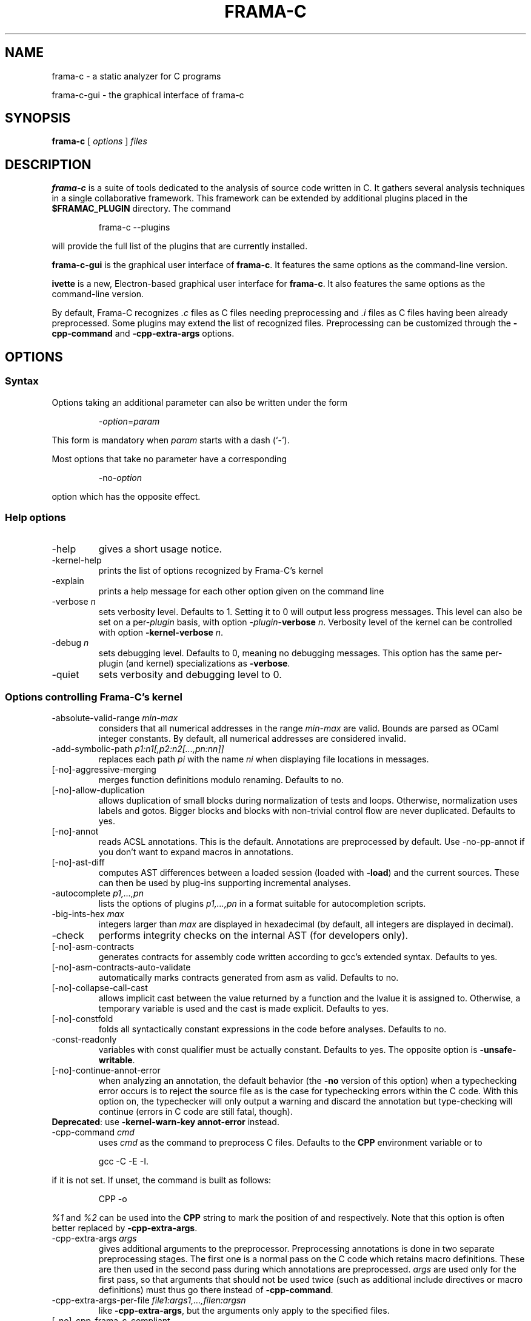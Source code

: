 .\" Automatically generated by Pandoc 2.14.0.3
.\"
.TH "FRAMA-C" "1" "" "2024-04-24" ""
.hy
.\"------------------------------------------------------------------------
.\"                                                                        
.\"  This file is part of Frama-C documentation                            
.\"                                                                        
.\"  Copyright (C) 2007-2024                                               
.\"    CEA (Commissariat à l'énergie atomique et aux énergies              
.\"         alternatives)                                                  
.\"                                                                        
.\"  you can redistribute it and/or modify it under the terms of the
.\"  CC-BY-SA 4.0 license

.\" DO NOT EDIT THIS FILE!
.\" This man file has been generated from a Markdown file (frama-c.1.md)
.\" using pandoc 2.0 or newer. To modify this file, edit the Markdown file,
.\" run `dune build @check-man` and then `dune promote`.
.SH NAME
.PP
frama-c - a static analyzer for C programs
.PP
frama-c-gui - the graphical interface of frama-c
.SH SYNOPSIS
.PP
\f[B]frama-c\f[R] [ \f[I]options\f[R] ] \f[I]files\f[R]
.SH DESCRIPTION
.PP
\f[B]frama-c\f[R] is a suite of tools dedicated to the analysis of
source code written in C.
It gathers several analysis techniques in a single collaborative
framework.
This framework can be extended by additional plugins placed in the
\f[B]$FRAMAC_PLUGIN\f[R] directory.
The command
.RS
.PP
frama-c --plugins
.RE
.PP
will provide the full list of the plugins that are currently installed.
.PP
\f[B]frama-c-gui\f[R] is the graphical user interface of
\f[B]frama-c\f[R].
It features the same options as the command-line version.
.PP
\f[B]ivette\f[R] is a new, Electron-based graphical user interface for
\f[B]frama-c\f[R].
It also features the same options as the command-line version.
.PP
By default, Frama-C recognizes \f[I].c\f[R] files as C files needing
preprocessing and \f[I].i\f[R] files as C files having been already
preprocessed.
Some plugins may extend the list of recognized files.
Preprocessing can be customized through the \f[B]-cpp-command\f[R] and
\f[B]-cpp-extra-args\f[R] options.
.SH OPTIONS
.SS Syntax
.PP
Options taking an additional parameter can also be written under the
form
.RS
.PP
-\f[I]option\f[R]=\f[I]param\f[R]
.RE
.PP
This form is mandatory when \f[I]param\f[R] starts with a dash (`-').
.PP
Most options that take no parameter have a corresponding
.RS
.PP
-no-\f[I]option\f[R]
.RE
.PP
option which has the opposite effect.
.SS Help options
.TP
-help
gives a short usage notice.
.TP
-kernel-help
prints the list of options recognized by Frama-C\[cq]s kernel
.TP
-explain
prints a help message for each other option given on the command line
.TP
-verbose \f[I]n\f[R]
sets verbosity level.
Defaults to 1.
Setting it to 0 will output less progress messages.
This level can also be set on a per-\f[I]plugin\f[R] basis, with option
-\f[I]plugin\f[R]-\f[B]verbose\f[R] \f[I]n\f[R].
Verbosity level of the kernel can be controlled with option
\f[B]-kernel-verbose\f[R] \f[I]n\f[R].
.TP
-debug \f[I]n\f[R]
sets debugging level.
Defaults to 0, meaning no debugging messages.
This option has the same per-plugin (and kernel) specializations as
\f[B]-verbose\f[R].
.TP
-quiet
sets verbosity and debugging level to 0.
.SS Options controlling Frama-C\[cq]s kernel
.TP
-absolute-valid-range \f[I]min-max\f[R]
considers that all numerical addresses in the range \f[I]min-max\f[R]
are valid.
Bounds are parsed as OCaml integer constants.
By default, all numerical addresses are considered invalid.
.TP
-add-symbolic-path \f[I]p1:n1[,p2:n2[\&...,pn:nn]]\f[R]
replaces each path \f[I]pi\f[R] with the name \f[I]ni\f[R] when
displaying file locations in messages.
.TP
[-no]-aggressive-merging
merges function definitions modulo renaming.
Defaults to no.
.TP
[-no]-allow-duplication
allows duplication of small blocks during normalization of tests and
loops.
Otherwise, normalization uses labels and gotos.
Bigger blocks and blocks with non-trivial control flow are never
duplicated.
Defaults to yes.
.TP
[-no]-annot
reads ACSL annotations.
This is the default.
Annotations are preprocessed by default.
Use -no-pp-annot if you don\[cq]t want to expand macros in annotations.
.TP
[-no]-ast-diff
computes AST differences between a loaded session (loaded with
\f[B]-load\f[R]) and the current sources.
These can then be used by plug-ins supporting incremental analyses.
.TP
-autocomplete \f[I]p1,\&...,pn\f[R]
lists the options of plugins \f[I]p1,\&...,pn\f[R] in a format suitable
for autocompletion scripts.
.TP
-big-ints-hex \f[I]max\f[R]
integers larger than \f[I]max\f[R] are displayed in hexadecimal (by
default, all integers are displayed in decimal).
.TP
-check
performs integrity checks on the internal AST (for developers only).
.TP
[-no]-asm-contracts
generates contracts for assembly code written according to gcc\[cq]s
extended syntax.
Defaults to yes.
.TP
[-no]-asm-contracts-auto-validate
automatically marks contracts generated from asm as valid.
Defaults to no.
.TP
[-no]-collapse-call-cast
allows implicit cast between the value returned by a function and the
lvalue it is assigned to.
Otherwise, a temporary variable is used and the cast is made explicit.
Defaults to yes.
.TP
[-no]-constfold
folds all syntactically constant expressions in the code before
analyses.
Defaults to no.
.TP
-const-readonly
variables with const qualifier must be actually constant.
Defaults to yes.
The opposite option is \f[B]-unsafe-writable\f[R].
.TP
[-no]-continue-annot-error
when analyzing an annotation, the default behavior (the \f[B]-no\f[R]
version of this option) when a typechecking error occurs is to reject
the source file as is the case for typechecking errors within the C
code.
With this option on, the typechecker will only output a warning and
discard the annotation but type\[hy]checking will continue (errors in C
code are still fatal, though).
.PD 0
.P
.PD
\f[B]Deprecated\f[R]: use \f[B]-kernel-warn-key annot-error\f[R]
instead.
.TP
-cpp-command \f[I]cmd\f[R]
uses \f[I]cmd\f[R] as the command to preprocess C files.
Defaults to the \f[B]CPP\f[R] environment variable or to
.RS
.PP
gcc -C -E -I.
.RE
.PP
if it is not set.
If unset, the command is built as follows:
.RS
.PP
CPP -o
.RE
.PP
\f[I]%1\f[R] and \f[I]%2\f[R] can be used into the \f[B]CPP\f[R] string
to mark the position of \f[I]\f[R] and \f[I]\f[R] respectively.
Note that this option is often better replaced by
\f[B]-cpp-extra-args\f[R].
.TP
-cpp-extra-args \f[I]args\f[R]
gives additional arguments to the preprocessor.
Preprocessing annotations is done in two separate preprocessing
stages.
The first one is a normal pass on the C code which retains macro
definitions.
These are then used in the second pass during which annotations are
preprocessed.
\f[I]args\f[R] are used only for the first pass, so that arguments that
should not be used twice (such as additional include directives or macro
definitions) must thus go there instead of \f[B]-cpp-command\f[R].
.TP
-cpp-extra-args-per-file \f[I]file1:args1,\&...,filen:argsn\f[R]
like \f[B]-cpp-extra-args\f[R], but the arguments only apply to the
specified files.
.TP
[-no]-cpp-frama-c-compliant
indicates that the chosen preprocessor complies to some Frama-C
requirements, such as accepting the same set of options as GNU cpp, and
accepting architecture-specific options such as -m32/-m64.
Default values depend on the installed preprocessor at configure time.
See also \f[B]-pp-annot\f[R].
.TP
[-no]-autoload-plugins
when on, load all the dynamic plugins found in the search path (see
\f[B]-print-plugin-path\f[R] for more information on the default search
path).
Otherwise, only plugins requested by \f[B]-load-plugin\f[R] will be
loaded.
Defaults to on.
.TP
-enums \f[I]repr\f[R]
choose the way the representation of enumerated types is determined.
\f[B]frama-c -enums help\f[R] gives the list of available options.
Default is \f[B]gcc-enums\f[R].
.TP
-float-digits \f[I]n\f[R]
when outputting floating-point numbers, display \f[I]n\f[R] digits.
Defaults to 12.
.TP
-float-flush-to-zero
floating point operations flush to zero.
.TP
-float-hex
display floats as hexadecimal.
.TP
-float-normal
display floats with the standard OCaml routine.
.TP
-float-relative
display float intervals as [ \f[I]lower_bound\f[R]++\f[I]width\f[R] ].
.TP
[-no]-frama-c-stdlib
adds \f[B]-I$FRAMAC_SHARE/libc\f[R] to the options given to the cpp
command.
If \f[B]-cpp-frama-c-compliant\f[R] is not false, also adds
\f[B]-nostdinc\f[R] to prevent an inconsistent mix of system and Frama-C
header files.
Defaults to yes.
.TP
-implicit-function-declaration \f[I]action\f[R]
warns or aborts when a function is called before it has been declared.
\f[I]action\f[R] can be one of \f[B]ignore\f[R], \f[B]warn\f[R], or
\f[B]error\f[R].
Defaults to \f[B]warn\f[R].
.PD 0
.P
.PD
\f[B]Deprecated\f[R]: use \f[B]-kernel-warn-key
typing:implicit-function-declaration\f[R] instead.
.TP
-initialized-padding-locals
implicit initialization of locals sets padding bits to 0.
If false, padding bits are left uninitialized.
Defaults to yes.
.TP
-inline-calls \f[I]f1,\&...,fn\f[R]
syntactically inlines calls to functions \f[I]f1,\&...,fn\f[R].
Use \f[B]\[at]inline\f[R] to select all functions with attribute
\f[I]inline\f[R].
Recursive functions are inlined only at the first level.
Calls via function pointers are not inlined.
.TP
-json-compilation-database \f[I]path\f[R]
use \f[I]path\f[R] as a JSON compilation database (see
<https://clang.llvm.org/docs/JSONCompilationDatabase.html> for more
information): each file preprocessed by Frama-C will include
corresponding \f[B]-I\f[R] and \f[B]-D\f[R] flags according to the
specifications in \f[I]path\f[R].
If \f[I]path\f[R] is a directory, use
\f[B]<path>/compile_commands.json\f[R].
Disabled by default.
.TP
[-no]-keep-comments
tries to preserve comments when pretty-printing the source code.
Defaults to no.
.TP
[-no]-keep-switch
when \f[B]-simplify-cfg\f[R] is set, keeps switch statements.
Defaults to no.
.TP
-keep-unused-specified-functions
see \f[B]-remove-unused-specified-functions\f[R].
.TP
-keep-unused-types
see \f[B]-remove-unused-types\f[R].
.TP
-kernel-log \f[I]kind:file\f[R]
copies log messages from the Frama-C\[cq]s kernel to file.
\f[I]kind\f[R] specifies which kinds of messages to be copied
(e.g.\ \f[B]w\f[R] for warnings, \f[B]e\f[R] for errors, etc.).
See \f[B]-kernel-help\f[R] for more details.
Can also be set on a per-plugin basis, with option
-\f[I]<plugin>\f[R]-\f[B]log\f[R].
.TP
-kernel-msg-key \f[I]k1,\&...,kn\f[R]
controls the emission of messages based on categories.
Use \f[B]-kernel-msg-key help\f[R] to get a list of available
categories, and \f[B]-kernel-msg-key=\[lq]*\[rq]\f[R] to control all
categories.
To disable a category, add a \f[B]-\f[R] before its name; to enable a
category, simply add its name, with an optional \f[B]+\f[R] before it.
For instance, \f[B]-kernel-msg-key=-k1,k2\f[R] will disable messages
from category \f[B]k1\f[R] and enable those from category \f[B]k2\f[R].
Can also be set on a per-plugin basis, with option
-\f[I]<plugin>\f[R]-\f[B]msg-key\f[R].
Note that each plugin has its own set of categories.
.TP
-kernel-warn-key \f[I]k1=a1,\&...,kn=an\f[R]
controls the emission of warnings based on categories: for each warning
category \f[I]k\f[R], associate action \f[I]a\f[R].
Use \f[B]-kernel-warn-key help\f[R] to get a list of available warning
categories and their currently associated actions.
The following actions can be set per category: \f[B]active\f[R] (warn),
\f[B]feedback\f[R], \f[B]error\f[R], \f[B]abort\f[R], \f[B]once\f[R],
\f[B]feedback-once\f[R], \f[B]err-once\f[R].
Omitting the action is equivalent to setting it to \f[B]active\f[R].
Warning categories can also be set on a per-plugin basis, with option
-\f[I]<plugin>\f[R]\f[B]-warn-key\f[R].
.TP
[-no]-lib-entry
indicates that the entry point is called during program execution.
This implies in particular that global variables cannot be assumed to
have their initial values.
The default is \f[B]-no-lib-entry\f[R]: the entry point is also the
starting point of the program and globals have their initial value.
.TP
-load \f[I]file\f[R]
loads the (previously saved) state contained in \f[I]file\f[R].
.TP
-load-library \f[I]library_1,\&...,library_n\f[R]
dynamically load libraries.
Loading order is preserved.
Libraries are loaded between plugins and modules.
.TP
-load-module \f[I]SPEC_1,\&...,SPEC_n\f[R]
dynamically load modules.
Each can be an object file, with or without extension, or a Findlib
package.
Loading order is preserved, but after plugins and libraries.
.TP
-load-plugin \f[I]plugin_1,\&...,plugin_n\f[R]
dynamically load plugins.
Loading order is preserved.
Plugins are loaded before libraries and modules.
.TP
-machdep \f[I]machine\f[R]
uses \f[I]machine\f[R] as the current machine-dependent configuration
(size of the various integer types, endiandness, \&...).
The list of currently supported machines is available through option
\f[I]-machdep help\f[R].
Default is \f[B]x86_64\f[R].
.TP
-main \f[I]f\f[R]
sets \f[I]f\f[R] as the entry point of the analysis.
Defaults to \f[B]main\f[R].
By default, it is considered as the starting point of the program under
analysis.
Use \f[B]-lib-entry\f[R] if \f[I]f\f[R] is supposed to be called in the
middle of an execution.
.TP
-obfuscate
prints an obfuscated version of the code (where original identifiers are
replaced by meaningless ones) and exits.
The correspondence table between original and new symbols is kept at the
beginning of the result.
.TP
-ocode \f[I]file\f[R]
redirects pretty-printed code to \f[I]file\f[R] instead of standard
output.
.TP
[-no]-orig-name
During the normalization phase, some variables may get renamed when
different variables with the same name can co-exist (e.g.\ a global
variable and a formal parameter).
When this option is on, a message is printed each time this occurs.
Defaults to no.
.TP
[-no]-pp-annot
preprocesses annotations.
This is currently only possible when using gcc (or GNU cpp)
preprocessor.
The default is to preprocess annotations when the default preprocessor
is identified as GNU or GNU-like.
See also \f[B]-cpp-frama-c-compliant\f[R].
.TP
[-no]-print
pretty-prints the source code as normalized by CIL.
Defaults to no.
.TP
-print-cpp-commands
outputs the preprocessing commands for all input files.
.TP
-print-config-json
outputs extensive Frama-C configuration data in JSON format.
.TP
[-no]-print-libc
expands \f[B]#include\f[R] directives in the pretty-printed CIL code for
files in the Frama-C standard library.
Defaults to no.
.TP
-print-libpath
outputs the directory where the Frama-C kernel library is installed.
.TP
-print-path
alias of \f[B]-print-share-path\f[R].
.TP
-print-plugin-path
outputs the directory where Frama-C searches its plugins.
.TP
-print-share-path
outputs the directory where Frama-C stores shareable files
(e.g.\ standard library, machdeps, shared Makefiles).
.TP
[-no]-remove-exn
transforms throw and try/catch statements into normal C functions.
Defaults to no, unless the input source language has an exception
mechanism.
.TP
-remove-inlined \f[I]f1,\&...,fn\f[R]
removes inlined functions \f[I]f1,\&...,fn\f[R] from the AST, which must
have been given to \f[B]-inline-calls\f[R].
Note: this option does not check if the given functions were fully
inlined.
.TP
-remove-projects \f[I]p1,\&...,pn\f[R]
removes the given projects \f[I]p1,\&...,pn\f[R].
\f[B]\[at]all_but_current\f[R] removes all projects but the current one.
.TP
-remove-unused-specified-functions
keeps function prototypes that have an ACSL specification but are not
used in the code.
This is the default.
Functions having the attribute \f[B]FRAMAC_BUILTIN\f[R] are always kept.
.TP
-remove-unused-types
remove types and struct/union/enum declarations that are not referenced
anywhere else in the code.
This is the default.
Use \f[B]-keep-unused-types\f[R] to keep these definitions.
.TP
-safe-arrays
for multidimensional arrays or arrays that are fields inside structs,
assumes that all accesses must be in bound (set by default).
The opposite option is \f[B]-unsafe-arrays\f[R].
.TP
-save \f[I]file\f[R]
saves Frama-C\[cq]s state into \f[I]file\f[R] after analyses have taken
place.
.TP
-session \f[I]s\f[R]
sets \f[I]s\f[R] as the directory in which session files are searched.
.TP
[-no]-set-project-as-default
the current project becomes the default one (and so future
\f[B]-then\f[R] sequences are applied on it).
Defaults to no.
.TP
[-no]-simplify-cfg
removes \f[B]break\f[R], \f[B]continue\f[R] and \f[B]switch\f[R]
statements before analyses.
Defaults to no.
.TP
[-no]-simplify-trivial-loops
simplifies trivial loops such as \f[B]do \&... while (0)\f[R] loops.
Defaults to yes.
.TP
-then
allows one to compose analyses: a first run of Frama-C will occur with
the options before \f[B]-then\f[R] and a second run will be done with
the options after \f[B]-then\f[R] on the current project from the first
run.
.TP
-then-last
like \f[B]-then\f[R], but the second group of actions is executed on the
last project created by a program transformer.
.TP
-then-on \f[I]prj\f[R]
similar to \f[B]-then\f[R] except that the second run is performed in
project \f[I]prj\f[R].
If no such project exists, Frama-C exits with an error.
.TP
-then-replace
like \f[B]-then-last\f[R], but also removes the previous current
project.
.TP
-time \f[I]file\f[R]
appends user time and date in the given file when Frama-C exits.
.TP
-typecheck
forces typechecking of the source files.
This option is only relevant if no further analysis is requested (as
typechecking will implicitly occur before the analysis is launched).
.TP
-ulevel \f[I]n\f[R]
syntactically unroll loops \f[I]n\f[R] times before the analysis.
This can be quite costly and some plugins (e.g.\ Eva) provide more
efficient ways to perform the same thing.
See their respective manuals for more information.
This can also be activated on a per-loop basis via the \f[B]loop pragma
unroll \f[R] directive.
A negative value for \f[I]n\f[R] will inhibit such pragmas.
.TP
[-no]-ulevel-force
ignores \f[B]UNROLL\f[R] loop pragmas disabling unrolling.
.PP
[-no]-unicode outputs ACSL formulas with UTF-8 characters.
This is the default.
When given the \f[B]-no-unicode\f[R] option, Frama-C will use the ASCII
version instead.
See the ACSL manual for the correspondence.
.TP
-unsafe-arrays
see \f[B]-safe-arrays\f[R].
.TP
[-no]-unspecified-access
checks that read/write accesses occurring in an unspecified order
(according to the C standard\[cq]s notion of sequence points) are
performed on separate locations.
With \f[B]-no-unspecified-access\f[R], assumes that it is always the
case (this is the default).
.TP
-version
outputs the version string of Frama-C.
.TP
-warn-decimal-float \f[I]freq\f[R]
warns when a floating-point constant cannot be exactly represented
(e.g.\ 0.1).
\f[I]freq\f[R] can be one of \f[B]none\f[R], \f[B]once\f[R], or
\f[B]all\f[R].
.PD 0
.P
.PD
\f[B]Deprecated\f[R]: use \f[B]-kernel-warn-key
parser:decimal-float=once\f[R] (and variants) instead.
.TP
[-no]-warn-invalid-pointer
generate alarms for invalid pointer arithmetic.
Defaults to no.
.TP
[-no]-warn-left-shift-negative
generate alarms for signed left shifts on negative values.
Defaults to yes.
.TP
[-no]-warn-right-shift-negative
generate alarms for signed right shifts on negative values.
Defaults to no.
.TP
[-no]-warn-pointer-downcast
generates alarms when the downcast of a pointer may exceed the
destination range.
Defaults to yes.
.TP
[-no]-warn-signed-downcast
generates alarms when signed downcasts may exceed the destination range.
Defaults to no.
.TP
[-no]-warn-signed-overflow
generates alarms for signed operations that overflow.
Defaults to yes.
.TP
[-no]-warn-unsigned-downcast
generates alarms when unsigned downcasts may exceed the destination
range.
Defaults to no.
.TP
[-no]-warn-unsigned-overflow
generates alarms for unsigned operations that overflow.
Defaults to no.
.TP
[-no]-warn-invalid-bool
generates alarms for reads of trap representations of _Bool lvalues.
Defaults to yes.
.SS Plugin-specific options
.PP
For each plugin, the command
.RS
.PP
frama-c -plugin-help
.RE
.PP
will give the list of options that are specific to the plugin.
.SH EXIT STATUS
.TP
0
Successful execution
.TP
1
Invalid user input
.TP
2
User interruption (kill or equivalent)
.TP
3
Unimplemented feature
.TP
4 5 6
Internal error
.TP
125
Unknown error
.PP
Exit statuses greater than 2 can be considered as a bug (or a feature
request for the case of exit status 3) and may be reported on
Frama-C\[cq]s BTS (see below).
.SH ENVIRONMENT VARIABLES
.PP
It is possible to control the places where Frama-C looks for its files
through the following variables.
.TP
FRAMAC_LIB
The directory where kernel\[cq]s compiled interfaces are installed.
.TP
FRAMAC_SHARE
The directory where Frama-C data (e.g.\ its version of the standard
library) is installed.
.SH SEE ALSO
.PP
Frama-C user manual:
https://frama-c.com/download/frama-c-user-manual.pdf
.PP
Frama-C homepage: https://frama-c.com
.PP
Frama-C BTS: https://git.frama-c.com/pub/frama-c/issues
